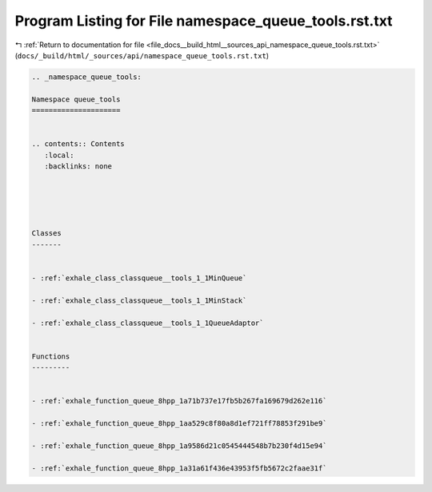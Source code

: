 
.. _program_listing_file_docs__build_html__sources_api_namespace_queue_tools.rst.txt:

Program Listing for File namespace_queue_tools.rst.txt
======================================================

|exhale_lsh| :ref:`Return to documentation for file <file_docs__build_html__sources_api_namespace_queue_tools.rst.txt>` (``docs/_build/html/_sources/api/namespace_queue_tools.rst.txt``)

.. |exhale_lsh| unicode:: U+021B0 .. UPWARDS ARROW WITH TIP LEFTWARDS

.. code-block:: cpp

   
   .. _namespace_queue_tools:
   
   Namespace queue_tools
   =====================
   
   
   .. contents:: Contents
      :local:
      :backlinks: none
   
   
   
   
   
   Classes
   -------
   
   
   - :ref:`exhale_class_classqueue__tools_1_1MinQueue`
   
   - :ref:`exhale_class_classqueue__tools_1_1MinStack`
   
   - :ref:`exhale_class_classqueue__tools_1_1QueueAdaptor`
   
   
   Functions
   ---------
   
   
   - :ref:`exhale_function_queue_8hpp_1a71b737e17fb5b267fa169679d262e116`
   
   - :ref:`exhale_function_queue_8hpp_1aa529c8f80a8d1ef721ff78853f291be9`
   
   - :ref:`exhale_function_queue_8hpp_1a9586d21c0545444548b7b230f4d15e94`
   
   - :ref:`exhale_function_queue_8hpp_1a31a61f436e43953f5fb5672c2faae31f`
